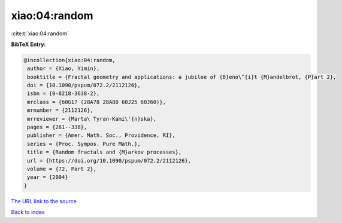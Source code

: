 xiao:04:random
==============

:cite:t:`xiao:04:random`

**BibTeX Entry:**

.. code-block:: bibtex

   @incollection{xiao:04:random,
    author = {Xiao, Yimin},
    booktitle = {Fractal geometry and applications: a jubilee of {B}eno\^{i}t {M}andelbrot, {P}art 2},
    doi = {10.1090/pspum/072.2/2112126},
    isbn = {0-8218-3638-2},
    mrclass = {60G17 (28A78 28A80 60J25 60J60)},
    mrnumber = {2112126},
    mrreviewer = {Marta\ Tyran-Kami\'{n}ska},
    pages = {261--338},
    publisher = {Amer. Math. Soc., Providence, RI},
    series = {Proc. Sympos. Pure Math.},
    title = {Random fractals and {M}arkov processes},
    url = {https://doi.org/10.1090/pspum/072.2/2112126},
    volume = {72, Part 2},
    year = {2004}
   }
`The URL link to the source <ttps://doi.org/10.1090/pspum/072.2/2112126}>`_


`Back to index <../By-Cite-Keys.html>`_
